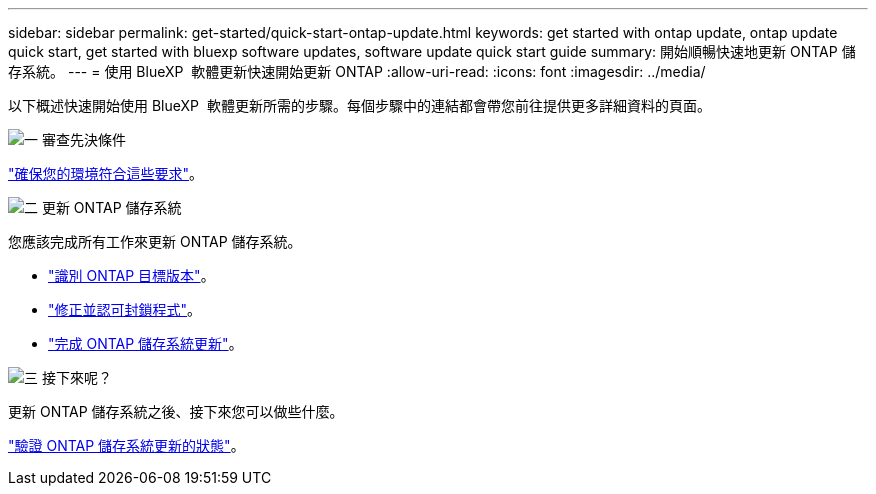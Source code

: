 ---
sidebar: sidebar 
permalink: get-started/quick-start-ontap-update.html 
keywords: get started with ontap update, ontap update quick start, get started with bluexp software updates, software update quick start guide 
summary: 開始順暢快速地更新 ONTAP 儲存系統。 
---
= 使用 BlueXP  軟體更新快速開始更新 ONTAP
:allow-uri-read: 
:icons: font
:imagesdir: ../media/


[role="lead"]
以下概述快速開始使用 BlueXP  軟體更新所需的步驟。每個步驟中的連結都會帶您前往提供更多詳細資料的頁面。

.image:https://raw.githubusercontent.com/NetAppDocs/common/main/media/number-1.png["一"] 審查先決條件
[role="quick-margin-para"]
link:../get-started/prerequisites-ontap-update.html["確保您的環境符合這些要求"]。

.image:https://raw.githubusercontent.com/NetAppDocs/common/main/media/number-2.png["二"] 更新 ONTAP 儲存系統
[role="quick-margin-para"]
您應該完成所有工作來更新 ONTAP 儲存系統。

[role="quick-margin-list"]
* link:../ONTAP/choose-ontap-910-later.html["識別 ONTAP 目標版本"]。
* link:../ONTAP/fix-blockers-warnings.html["修正並認可封鎖程式"]。
* link:../ONTAP/update-storage-system.html["完成 ONTAP 儲存系統更新"]。


.image:https://raw.githubusercontent.com/NetAppDocs/common/main/media/number-3.png["三"] 接下來呢？
[role="quick-margin-para"]
更新 ONTAP 儲存系統之後、接下來您可以做些什麼。

[role="quick-margin-para"]
link:../ONTAP/validate-storage-system-update.html["驗證 ONTAP 儲存系統更新的狀態"]。
